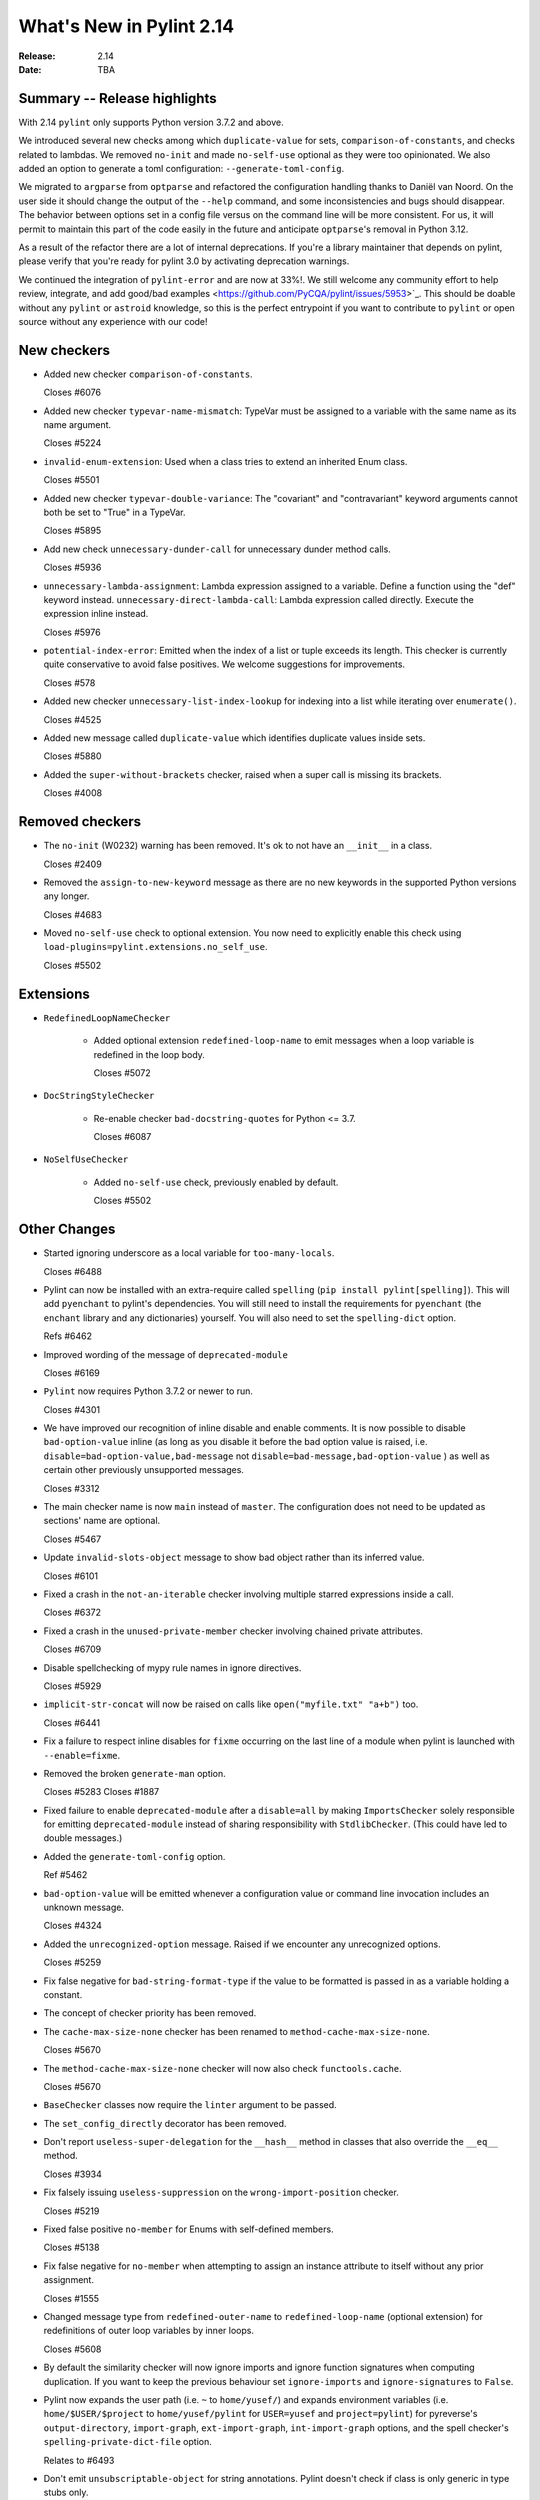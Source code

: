 ***************************
 What's New in Pylint 2.14
***************************

:Release: 2.14
:Date: TBA

Summary -- Release highlights
=============================

With 2.14 ``pylint`` only supports Python version 3.7.2 and above.

We introduced several new checks among which ``duplicate-value`` for sets,
``comparison-of-constants``, and checks related to lambdas. We removed ``no-init`` and
made ``no-self-use`` optional as they were too opinionated. We also added an option
to generate a toml configuration: ``--generate-toml-config``.

We migrated to ``argparse`` from ``optparse`` and refactored the configuration handling
thanks to Daniël van Noord. On the user side it should change the output of the
``--help`` command, and some inconsistencies and bugs should disappear. The behavior
between options set in a config file versus on the command line will be more consistent. For us,
it will permit to maintain this part of the code easily in the future and anticipate
``optparse``'s removal in Python 3.12.

As a result of the refactor there are a lot of internal deprecations. If you're a library
maintainer that depends on pylint, please verify that you're ready for pylint 3.0
by activating deprecation warnings.

We continued the integration of ``pylint-error`` and are now at 33%!. We still welcome any community effort
to help review, integrate, and add good/bad examples <https://github.com/PyCQA/pylint/issues/5953>`_. This should be doable
without any ``pylint`` or ``astroid`` knowledge, so this is the perfect entrypoint if you want
to contribute to ``pylint`` or open source without any experience with our code!

New checkers
============

* Added new checker ``comparison-of-constants``.

  Closes #6076

* Added new checker ``typevar-name-mismatch``: TypeVar must be assigned to a variable with the same name as its name argument.

  Closes #5224

* ``invalid-enum-extension``: Used when a class tries to extend an inherited Enum class.

  Closes #5501

* Added new checker ``typevar-double-variance``: The "covariant" and "contravariant" keyword arguments
  cannot both be set to "True" in a TypeVar.

  Closes #5895

* Add new check ``unnecessary-dunder-call`` for unnecessary dunder method calls.

  Closes #5936

* ``unnecessary-lambda-assignment``: Lambda expression assigned to a variable.
  Define a function using the "def" keyword instead.
  ``unnecessary-direct-lambda-call``: Lambda expression called directly.
  Execute the expression inline instead.

  Closes #5976

* ``potential-index-error``: Emitted when the index of a list or tuple exceeds its length.
  This checker is currently quite conservative to avoid false positives. We welcome
  suggestions for improvements.

  Closes #578

* Added new checker ``unnecessary-list-index-lookup`` for indexing into a list while
  iterating over ``enumerate()``.

  Closes #4525

* Added new message called ``duplicate-value`` which identifies duplicate values inside sets.

  Closes #5880

* Added the ``super-without-brackets`` checker, raised when a super call is missing its brackets.

  Closes #4008

Removed checkers
================

* The ``no-init`` (W0232) warning has been removed. It's ok to not have an ``__init__`` in a class.

  Closes #2409

* Removed the ``assign-to-new-keyword`` message as there are no new keywords in the supported Python
  versions any longer.

  Closes #4683

* Moved ``no-self-use`` check to optional extension.
  You now need to explicitly enable this check using
  ``load-plugins=pylint.extensions.no_self_use``.

  Closes #5502


Extensions
==========

* ``RedefinedLoopNameChecker``

    * Added optional extension ``redefined-loop-name`` to emit messages when a loop variable
      is redefined in the loop body.

      Closes #5072

* ``DocStringStyleChecker``

    * Re-enable checker ``bad-docstring-quotes`` for Python <= 3.7.

      Closes #6087

* ``NoSelfUseChecker``

    * Added ``no-self-use`` check, previously enabled by default.

      Closes #5502


Other Changes
=============

* Started ignoring underscore as a local variable for ``too-many-locals``.

  Closes #6488

* Pylint can now be installed with an extra-require called ``spelling`` (``pip install pylint[spelling]``).
  This will add ``pyenchant`` to pylint's dependencies. You will still need to install the
  requirements for ``pyenchant`` (the ``enchant`` library and any dictionaries) yourself. You will also
  need to set the ``spelling-dict`` option.

  Refs #6462

* Improved wording of the message of ``deprecated-module``

  Closes #6169

* ``Pylint`` now requires Python 3.7.2 or newer to run.

  Closes #4301

* We have improved our recognition of inline disable and enable comments. It is
  now possible to disable ``bad-option-value`` inline (as long as you disable it before
  the bad option value is raised, i.e. ``disable=bad-option-value,bad-message`` not ``disable=bad-message,bad-option-value`` ) as well as certain other
  previously unsupported messages.

  Closes #3312

* The main checker name is now ``main`` instead of ``master``. The configuration does not need to be updated as sections' name are optional.

  Closes #5467

* Update ``invalid-slots-object`` message to show bad object rather than its inferred value.

  Closes #6101

* Fixed a crash in the ``not-an-iterable`` checker involving multiple starred expressions
  inside a call.

  Closes #6372

* Fixed a crash in the ``unused-private-member`` checker involving chained private attributes.

  Closes #6709

* Disable spellchecking of mypy rule names in ignore directives.

  Closes #5929

* ``implicit-str-concat`` will now be raised on calls like ``open("myfile.txt" "a+b")`` too.

  Closes #6441

* Fix a failure to respect inline disables for ``fixme`` occurring on the last line
  of a module when pylint is launched with ``--enable=fixme``.

* Removed the broken ``generate-man`` option.

  Closes #5283
  Closes #1887

* Fixed failure to enable ``deprecated-module`` after a ``disable=all``
  by making ``ImportsChecker`` solely responsible for emitting ``deprecated-module`` instead
  of sharing responsibility with ``StdlibChecker``. (This could have led to double messages.)

* Added the ``generate-toml-config`` option.

  Ref #5462

* ``bad-option-value`` will be emitted whenever a configuration value or command line invocation
  includes an unknown message.

  Closes #4324

* Added the ``unrecognized-option`` message. Raised if we encounter any unrecognized options.

  Closes #5259

* Fix false negative for ``bad-string-format-type`` if the value to be formatted is passed in
  as a variable holding a constant.

* The concept of checker priority has been removed.

* The ``cache-max-size-none`` checker has been renamed to ``method-cache-max-size-none``.

  Closes #5670

* The ``method-cache-max-size-none`` checker will now also check ``functools.cache``.

  Closes #5670

* ``BaseChecker`` classes now require the ``linter`` argument to be passed.

* The ``set_config_directly`` decorator has been removed.

* Don't report ``useless-super-delegation`` for the ``__hash__`` method in classes that also override the ``__eq__`` method.

  Closes #3934

* Fix falsely issuing ``useless-suppression`` on the ``wrong-import-position`` checker.

  Closes #5219

* Fixed false positive ``no-member`` for Enums with self-defined members.

  Closes #5138

* Fix false negative for ``no-member`` when attempting to assign an instance
  attribute to itself without any prior assignment.

  Closes #1555

* Changed message type from ``redefined-outer-name`` to ``redefined-loop-name``
  (optional extension) for redefinitions of outer loop variables by inner loops.

  Closes #5608

* By default the similarity checker will now ignore imports and ignore function signatures when computing
  duplication. If you want to keep the previous behaviour set ``ignore-imports`` and ``ignore-signatures`` to ``False``.

* Pylint now expands the user path (i.e. ``~`` to ``home/yusef/``) and expands environment variables (i.e. ``home/$USER/$project``
  to ``home/yusef/pylint`` for ``USER=yusef`` and ``project=pylint``) for pyreverse's ``output-directory``,
  ``import-graph``, ``ext-import-graph``,  ``int-import-graph`` options, and the spell checker's ``spelling-private-dict-file``
  option.

  Relates to #6493

* Don't emit ``unsubscriptable-object`` for string annotations.
  Pylint doesn't check if class is only generic in type stubs only.

  Closes #4369 and #6523

* Fix pyreverse crash ``RuntimeError: dictionary changed size during iteration``

  Relates to #6612

* Fix bug where it writes a plain text error message to stdout, invalidating output formats.

  Closes #6597

* The refactoring checker now also raises 'consider-using-a-generator' messages for
  ``max()``, ``min()`` and ``sum()``.

  Refs #6595

* Update ranges for ``using-constant-test`` and ``missing-parentheses-for-call-in-test``
  error messages.

* Don't emit ``no-member`` inside type annotations with
  ``from __future__ import annotations``.

  Closes #6594

* Fix ``unexpected-special-method-signature`` false positive for ``__init_subclass__`` methods with one or more arguments.

  Closes #6644


Deprecations
============

* The ``ignore-mixin-members`` option has been deprecated. You should now use the new
  ``ignored-checks-for-mixins`` option.

  Closes #5205

* ``interfaces.implements`` has been deprecated and will be removed in 3.0. Please use standard inheritance
  patterns instead of ``__implements__``.

  Ref #2287

* All ``Interface`` classes in ``pylint.interfaces`` have been deprecated. You can subclass
  the respective normal classes to get the same behaviour. The ``__implements__`` functionality
  was based on a rejected PEP from 2001:
  https://peps.python.org/pep-0245/

  Closes #2287

* ``MapReduceMixin`` has been deprecated. ``BaseChecker`` now implements ``get_map_data`` and
  ``reduce_map_data``. If a checker actually needs to reduce data it should define ``get_map_data``
  as returning something different than ``None`` and let its ``reduce_map_data`` handle a list
  of the types returned by ``get_map_data``.
  An example can be seen by looking at ``pylint/checkers/similar.py``.


* The ``config`` attribute of ``BaseChecker`` has been deprecated. You can use ``checker.linter.config``
  to access the global configuration object instead of a checker-specific object.

  Ref #5392

* The ``level`` attribute of ``BaseChecker`` has been deprecated: everything is now
  displayed in ``--help``, all the time.

  Ref #5392

* The ``set_option`` method of ``BaseChecker`` has been deprecated. You can use ``checker.linter.set_option``
  to set an option on the global configuration object instead of a checker-specific object.

  Ref #5392

* The ``options_providers`` attribute of ``ArgumentsManager`` has been deprecated.

  Ref #5392

* Fix saving of persistent data files in environments where the user's cache
  directory and the linted file are on a different drive.

  Closes #6394

* The ``method-cache-max-size-none`` checker will now also check ``functools.cache``.

* The ``config`` attribute of ``PyLinter`` is now of the ``argparse.Namespace`` type instead of
  ``optparse.Values``.

  Ref #5392

* ``UnsupportedAction`` has been deprecated.

  Ref #5392

* ``OptionsManagerMixIn`` has been deprecated.

  Ref #5392

* ``OptionParser`` has been deprecated.

  Ref #5392

* ``Option`` has been deprecated.

  Ref #5392

* ``OptionsProviderMixIn`` has been deprecated.

  Ref #5392

* ``ConfigurationMixIn`` has been deprecated.

* The ``option_groups`` attribute of ``PyLinter`` has been deprecated.

  Ref #5392

* ``get_global_config`` has been deprecated. You can now access all global options from
  ``checker.linter.config``.

  Ref #5392

* ``OptionsManagerMixIn`` has been replaced with ``ArgumentsManager``. ``ArgumentsManager`` is considered
  private API and most methods that were public on ``OptionsManagerMixIn`` have now been deprecated and will
  be removed in a future release.

  Ref #5392

* ``OptionsProviderMixIn`` has been replaced with ``ArgumentsProvider``. ``ArgumentsProvider`` is considered
  private API and most methods that were public on ``OptionsProviderMixIn`` have now been deprecated and will
  be removed in a future release.

  Ref #5392

* ``pylint.pyreverse.ASTWalker`` has been removed, as it was only used internally by a single child class.

  Ref #6712

* ``pyreverse``: Resolving and displaying implemented interfaces that are defined by the ``__implements__``
  attribute has been deprecated and will be removed in 3.0.

  Ref #6713

* ``is_class_subscriptable_pep585_with_postponed_evaluation_enabled`` has been deprecated.
  Use ``is_postponed_evaluation_enabled(node) and is_node_in_type_annotation_context(node)``
  instead.

  Ref #6536
